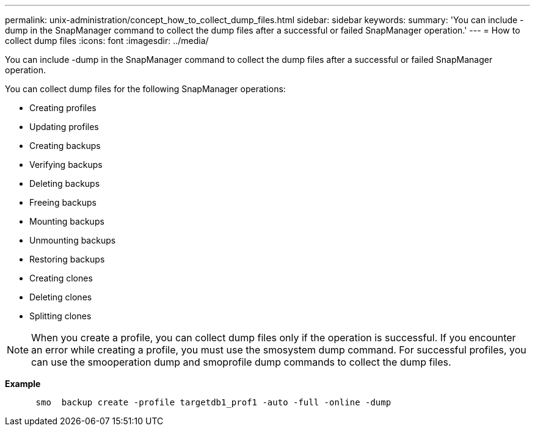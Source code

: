 ---
permalink: unix-administration/concept_how_to_collect_dump_files.html
sidebar: sidebar
keywords: 
summary: 'You can include -dump in the SnapManager command to collect the dump files after a successful or failed SnapManager operation.'
---
= How to collect dump files
:icons: font
:imagesdir: ../media/

[.lead]
You can include -dump in the SnapManager command to collect the dump files after a successful or failed SnapManager operation.

You can collect dump files for the following SnapManager operations:

* Creating profiles
* Updating profiles
* Creating backups
* Verifying backups
* Deleting backups
* Freeing backups
* Mounting backups
* Unmounting backups
* Restoring backups
* Creating clones
* Deleting clones
* Splitting clones

NOTE: When you create a profile, you can collect dump files only if the operation is successful. If you encounter an error while creating a profile, you must use the smosystem dump command. For successful profiles, you can use the smooperation dump and smoprofile dump commands to collect the dump files.

*Example*

----

      smo  backup create -profile targetdb1_prof1 -auto -full -online -dump
----
